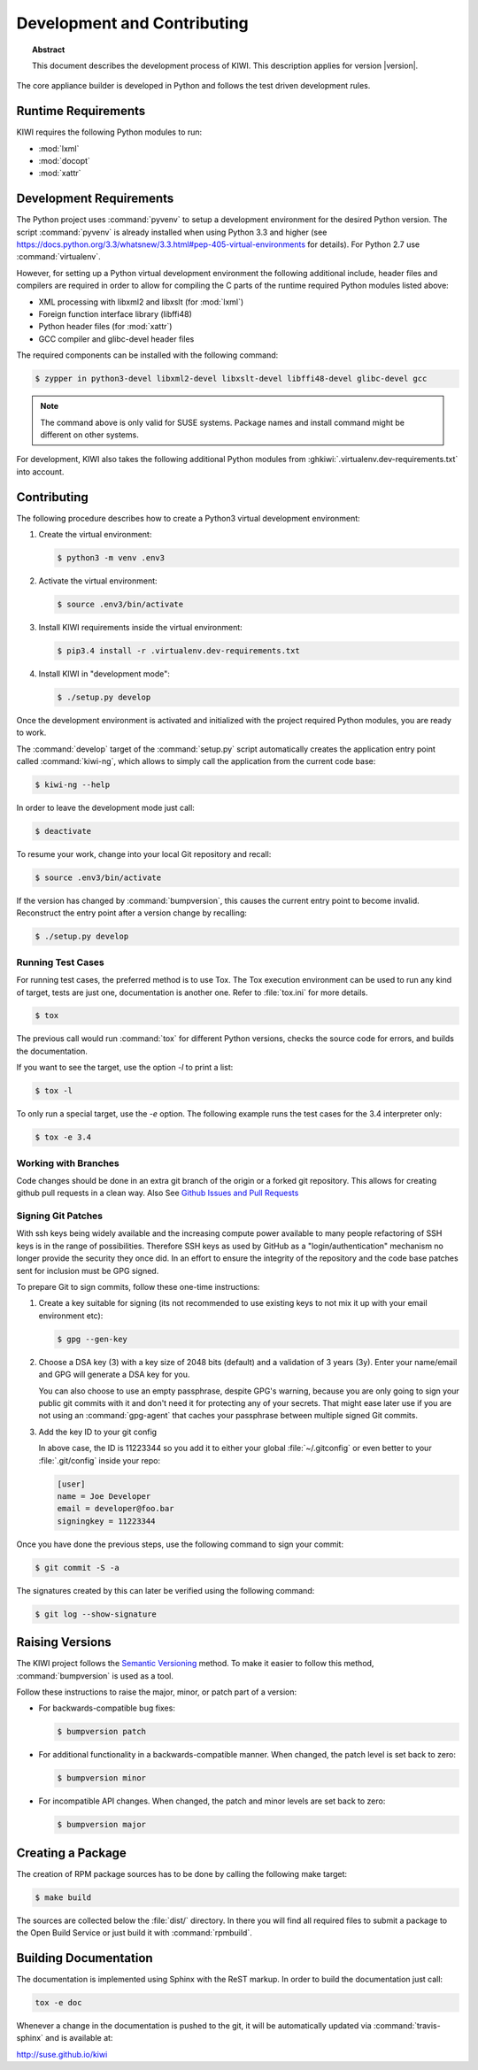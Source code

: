 Development and Contributing
============================

.. topic:: Abstract

   This document describes the development process of KIWI.
   This description applies for version |version|.

The core appliance builder is developed in Python and follows the test
driven development rules.

Runtime Requirements
---------------------

KIWI requires the following Python modules to run:

* :mod:`lxml`
* :mod:`docopt`
* :mod:`xattr`

Development Requirements
-------------------------

The Python project uses :command:`pyvenv` to setup a development environment
for the desired Python version. The script :command:`pyvenv` is already
installed when using Python 3.3 and higher (see
https://docs.python.org/3.3/whatsnew/3.3.html#pep-405-virtual-environments
for details). For Python 2.7 use :command:`virtualenv`.

However, for setting up a Python virtual development environment the
following additional include, header files and compilers are required
in order to allow for compiling the C parts of the runtime required
Python modules listed above:

* XML processing with libxml2 and libxslt (for :mod:`lxml`)
* Foreign function interface library (libffi48)
* Python header files (for :mod:`xattr`)
* GCC compiler and glibc-devel header files

The required components can be installed with the following command:

.. code:: bash

    $ zypper in python3-devel libxml2-devel libxslt-devel libffi48-devel glibc-devel gcc

.. note::

    The command above is only valid for SUSE systems.
    Package names and install command might be different
    on other systems.

For development, KIWI also takes the following additional
Python modules from :ghkiwi:`.virtualenv.dev-requirements.txt`
into account.

Contributing
------------

The following procedure describes how to create a Python3 virtual
development environment:

1. Create the virtual environment:

   .. code:: bash

    $ python3 -m venv .env3

2. Activate the virtual environment:

   .. code:: bash

    $ source .env3/bin/activate

3. Install KIWI requirements inside the virtual environment:

   .. code:: bash

    $ pip3.4 install -r .virtualenv.dev-requirements.txt

4. Install KIWI in "development mode":

   .. code:: bash

     $ ./setup.py develop

Once the development environment is activated and initialized with the
project required Python modules, you are ready to work.

The :command:`develop` target of the :command:`setup.py` script
automatically creates the application entry point called :command:`kiwi-ng`,
which allows to simply call the application from the current code base:

.. code:: bash

    $ kiwi-ng --help

In order to leave the development mode just call:

.. code:: bash

    $ deactivate

To resume your work, change into your local Git repository and recall:

.. code:: bash

    $ source .env3/bin/activate

If the version has changed by :command:`bumpversion`, this
causes the current entry point to become invalid. Reconstruct the
entry point after a version change by recalling:

.. code:: bash

    $ ./setup.py develop

Running Test Cases
~~~~~~~~~~~~~~~~~~

For running test cases, the preferred method is to use Tox. The Tox
execution environment can be used to run any kind of target, tests are
just one, documentation is another one. Refer to :file:`tox.ini` for more
details.

.. code:: bash

    $ tox

The previous call would run :command:`tox` for different Python versions,
checks the source code for errors, and builds the documentation.

If you want to see the target, use the option `-l` to print a list:

.. code:: bash

    $ tox -l

To only run a special target, use the `-e` option. The following
example runs the test cases for the 3.4 interpreter only:

.. code:: bash

    $ tox -e 3.4

Working with Branches
~~~~~~~~~~~~~~~~~~~~~

Code changes should be done in an extra git branch of the origin or
a forked git repository. This allows for creating github pull requests
in a clean way. Also See `Github Issues and Pull Requests <https://help.github.com/categories/collaborating-on-projects-using-issues-and-pull-requests>`__

Signing Git Patches
~~~~~~~~~~~~~~~~~~~

With ssh keys being widely available and the increasing compute power
available to many people refactoring of SSH keys is in the range of
possibilities. Therefore SSH keys as used by GitHub as a
"login/authentication" mechanism no longer provide the security they
once did. In an effort to ensure the integrity of the repository and
the code base patches sent for inclusion must be GPG signed.

To prepare Git to sign commits, follow these one-time instructions:

1. Create a key suitable for signing (its not recommended to use
   existing keys to not mix it up with your email environment etc):

   .. code:: bash

    $ gpg --gen-key

2. Choose a DSA key (3) with a key size of 2048 bits (default) and a
   validation of 3 years (3y). Enter your name/email and GPG will
   generate a DSA key for you.

   You can also choose to use an empty passphrase, despite GPG's warning,
   because you are only going to sign your public git commits with it and
   don't need it for protecting any of your secrets. That might ease later
   use if you are not using an :command:`gpg-agent` that caches your passphrase
   between multiple signed Git commits.

3. Add the key ID to your git config

   In above case, the ID is 11223344 so you add it to either your global
   :file:`~/.gitconfig` or even better to your :file:`.git/config`
   inside your repo:

   .. code:: ini

    [user]
    name = Joe Developer
    email = developer@foo.bar
    signingkey = 11223344

Once you have done the previous steps, use the following command to sign
your commit:

.. code:: bash

    $ git commit -S -a

The signatures created by this can later be verified using the
following command:

.. code:: bash

  $ git log --show-signature


Raising Versions
----------------

The KIWI project follows the `Semantic Versioning <http://semver.org>`__
method. To make it easier to follow this method, :command:`bumpversion` is
used as a tool.

Follow these instructions to raise the major, minor, or patch part of a
version:

*  For backwards-compatible bug fixes:

   .. code:: bash

    $ bumpversion patch

*  For additional functionality in a backwards-compatible manner. When
   changed, the patch level is set back to zero:

   .. code:: bash

    $ bumpversion minor

*  For incompatible API changes. When changed, the patch and minor
   levels are set back to zero:

   .. code:: bash

    $ bumpversion major


Creating a Package
------------------

The creation of RPM package sources has to be done by calling the
following make target:

.. code:: bash

   $ make build

The sources are collected below the :file:`dist/` directory. In there you
will find all required files to submit a package to the Open Build
Service or just build it with :command:`rpmbuild`.


Building Documentation
----------------------

The documentation is implemented using Sphinx with the ReST markup. In
order to build the documentation just call:

.. code:: bash

    tox -e doc

Whenever a change in the documentation is pushed to the git, it will be
automatically updated via :command:`travis-sphinx` and is available at:

http://suse.github.io/kiwi

